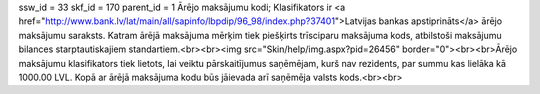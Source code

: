 ssw_id = 33skf_id = 170parent_id = 1Ārējo maksājumu kodi;Klasifikators ir <a href="http://www.bank.lv/lat/main/all/sapinfo/lbpdip/96_98/index.php?37401">Latvijas bankas apstiprināts</a> ārējo maksājumu saraksts. Katram ārējā maksājuma mērķim tiek piešķirts trīsciparu maksājuma kods, atbilstoši maksājumu bilances starptautiskajiem standartiem.<br><br><img src="Skin/help/img.aspx?pid=26456" border="0"><br><br>Ārējo maksājumu klasifikators tiek lietots, lai veiktu pārskaitījumus saņēmējam, kurš nav rezidents, par summu kas lielāka kā 1000.00 LVL. Kopā ar ārējā maksājuma kodu būs jāievada arī saņēmēja valsts kods.<br><br>
